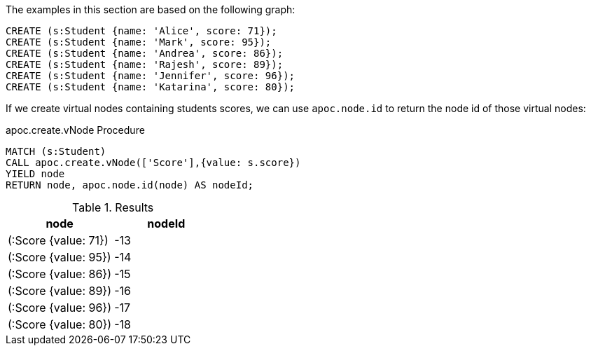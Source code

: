 The examples in this section are based on the following graph:

[source,cypher]
----
CREATE (s:Student {name: 'Alice', score: 71});
CREATE (s:Student {name: 'Mark', score: 95});
CREATE (s:Student {name: 'Andrea', score: 86});
CREATE (s:Student {name: 'Rajesh', score: 89});
CREATE (s:Student {name: 'Jennifer', score: 96});
CREATE (s:Student {name: 'Katarina', score: 80});
----

If we create virtual nodes containing students scores, we can use `apoc.node.id` to return the node id of those virtual nodes:

.apoc.create.vNode Procedure
[source,cypher]
----
MATCH (s:Student)
CALL apoc.create.vNode(['Score'],{value: s.score})
YIELD node
RETURN node, apoc.node.id(node) AS nodeId;
----

.Results
[opts="header"]
|===
| node                 | nodeId
| (:Score {value: 71}) | -13
| (:Score {value: 95}) | -14
| (:Score {value: 86}) | -15
| (:Score {value: 89}) | -16
| (:Score {value: 96}) | -17
| (:Score {value: 80}) | -18
|===